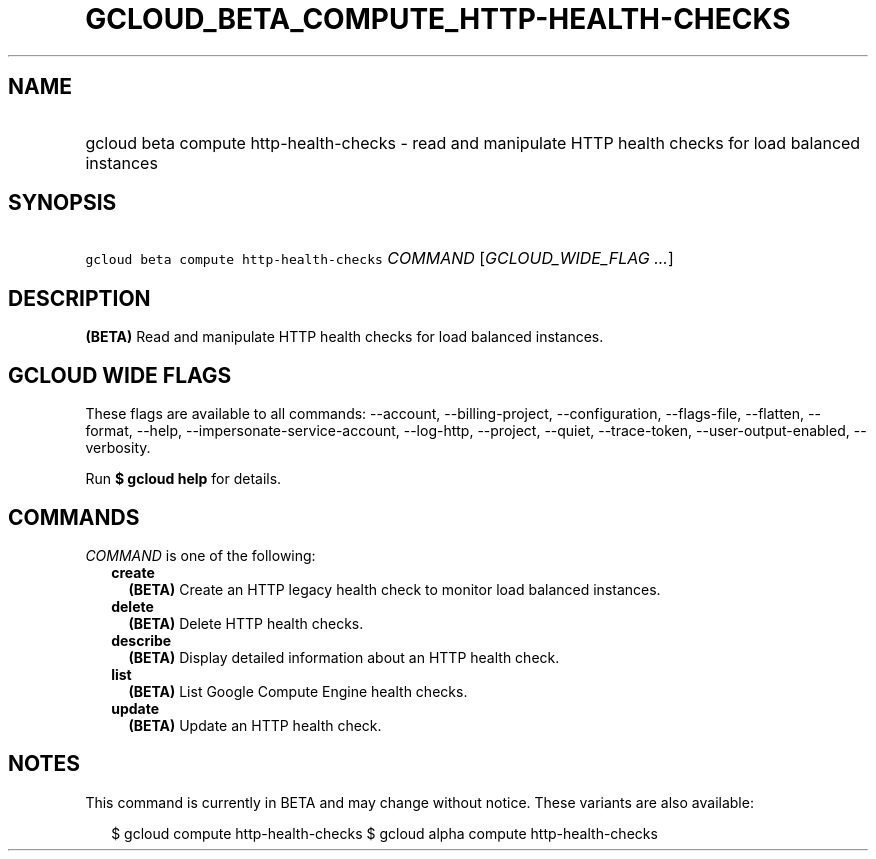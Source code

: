 
.TH "GCLOUD_BETA_COMPUTE_HTTP\-HEALTH\-CHECKS" 1



.SH "NAME"
.HP
gcloud beta compute http\-health\-checks \- read and manipulate HTTP health checks for load balanced instances



.SH "SYNOPSIS"
.HP
\f5gcloud beta compute http\-health\-checks\fR \fICOMMAND\fR [\fIGCLOUD_WIDE_FLAG\ ...\fR]



.SH "DESCRIPTION"

\fB(BETA)\fR Read and manipulate HTTP health checks for load balanced instances.



.SH "GCLOUD WIDE FLAGS"

These flags are available to all commands: \-\-account, \-\-billing\-project,
\-\-configuration, \-\-flags\-file, \-\-flatten, \-\-format, \-\-help,
\-\-impersonate\-service\-account, \-\-log\-http, \-\-project, \-\-quiet,
\-\-trace\-token, \-\-user\-output\-enabled, \-\-verbosity.

Run \fB$ gcloud help\fR for details.



.SH "COMMANDS"

\f5\fICOMMAND\fR\fR is one of the following:

.RS 2m
.TP 2m
\fBcreate\fR
\fB(BETA)\fR Create an HTTP legacy health check to monitor load balanced
instances.

.TP 2m
\fBdelete\fR
\fB(BETA)\fR Delete HTTP health checks.

.TP 2m
\fBdescribe\fR
\fB(BETA)\fR Display detailed information about an HTTP health check.

.TP 2m
\fBlist\fR
\fB(BETA)\fR List Google Compute Engine health checks.

.TP 2m
\fBupdate\fR
\fB(BETA)\fR Update an HTTP health check.


.RE
.sp

.SH "NOTES"

This command is currently in BETA and may change without notice. These variants
are also available:

.RS 2m
$ gcloud compute http\-health\-checks
$ gcloud alpha compute http\-health\-checks
.RE

